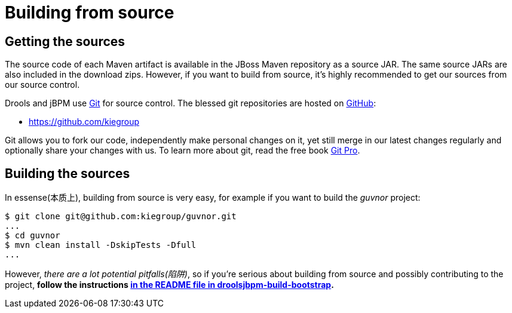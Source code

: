 
= Building from source

== Getting the sources

The source code of each Maven artifact is available in the JBoss Maven repository as a source JAR.
The same source JARs are also included in the download zips.
However, if you want to build from source, it's highly recommended to get our sources from our source control.

Drools and jBPM use http://git-scm.com/[Git] for source control.
The blessed git repositories are hosted on https://github.com[GitHub]:

* https://github.com/kiegroup

Git allows you to fork our code, independently make personal changes on it, yet still merge in our latest changes regularly and optionally share your changes with us.
To learn more about git, read the free book http://progit.org/book/[Git Pro].

== Building the sources

In essense(本质上), building from source is very easy, for example if you want to build the [term]_guvnor_
 project:

[source,shell]
----
$ git clone git@github.com:kiegroup/guvnor.git
...
$ cd guvnor
$ mvn clean install -DskipTests -Dfull
...
----

However, __there are a lot potential pitfalls(陷阱)__, so if you're serious about building from source
and possibly contributing to the project, *follow the instructions 
https://github.com/kiegroup/droolsjbpm-build-bootstrap/blob/master/README.md[in the README file in droolsjbpm-build-bootstrap].*
